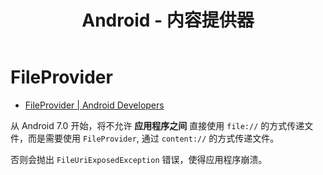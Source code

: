 #+TITLE:      Android - 内容提供器

* 目录                                                    :TOC_4_gh:noexport:
- [[#fileprovider][FileProvider]]

* FileProvider
  +  [[https://developer.android.google.cn/reference/android/support/v4/content/FileProvider][FileProvider | Android Developers]]

  从 Android 7.0 开始，将不允许 *应用程序之间* 直接使用 ~file://~ 的方式传递文件，而是需要使用 ~FileProvider~,
  通过 ~content://~ 的方式传递文件。

  否则会抛出 ~FileUriExposedException~ 错误，使得应用程序崩溃。

